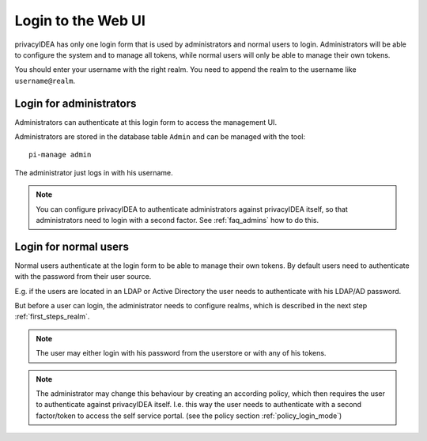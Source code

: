 .. _login_webui:

Login to the Web UI
===================

.. _index: Web UI, Login

privacyIDEA has only one login form that is used by administrators and
normal users to login. Administrators will be able to configure the
system and to manage all tokens, while normal users will only be able
to manage their own tokens.

You should enter your username with the right realm.
You need to
append the realm to the username like ``username@realm``.

Login for administrators
------------------------

Administrators can authenticate at this login form to access
the management UI.

Administrators are stored in the database table ``Admin`` and can be managed
with the tool::

   pi-manage admin

The administrator just logs in with his username.

.. note:: You can configure privacyIDEA to authenticate administrators
   against privacyIDEA itself, so that administrators
   need to login with a second factor. See
   :ref:`faq_admins` how to do this.


Login for normal users
----------------------

Normal users authenticate at the login form to be able to manage their own
tokens. By default users need to authenticate
with the password from their user source.

E.g. if the users are located in an LDAP or Active Directory
the user needs to authenticate with his LDAP/AD password.

But before a user can login, the administrator needs to configure
realms, which is described in the next step :ref:`first_steps_realm`.

.. note:: The user may either login with his password from the userstore
   or with any of his tokens.

.. note:: The administrator may change this behaviour
   by creating an according policy, which then requires
   the user to authenticate against privacyIDEA itself.
   I.e. this way the user needs to authenticate with
   a second factor/token to access the self service
   portal. (see the policy section :ref:`policy_login_mode`)
